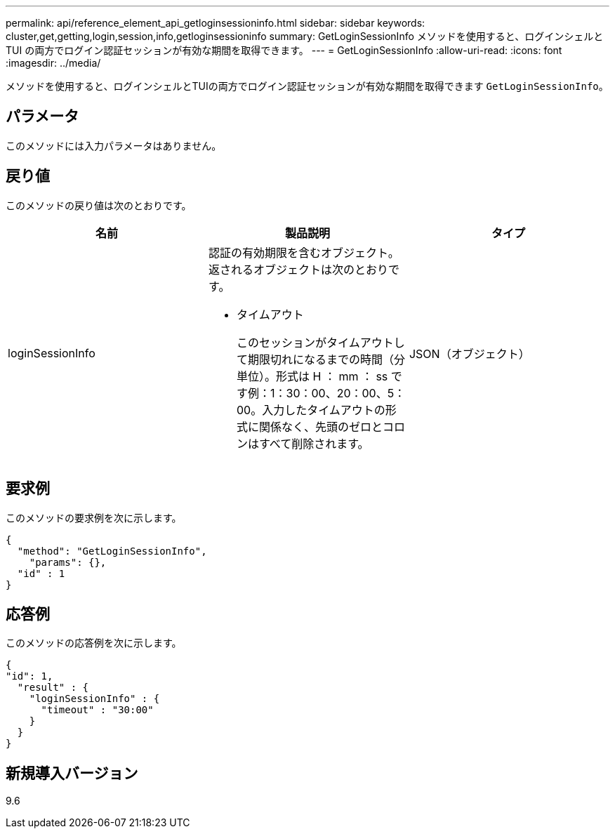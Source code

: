 ---
permalink: api/reference_element_api_getloginsessioninfo.html 
sidebar: sidebar 
keywords: cluster,get,getting,login,session,info,getloginsessioninfo 
summary: GetLoginSessionInfo メソッドを使用すると、ログインシェルと TUI の両方でログイン認証セッションが有効な期間を取得できます。 
---
= GetLoginSessionInfo
:allow-uri-read: 
:icons: font
:imagesdir: ../media/


[role="lead"]
メソッドを使用すると、ログインシェルとTUIの両方でログイン認証セッションが有効な期間を取得できます `GetLoginSessionInfo`。



== パラメータ

このメソッドには入力パラメータはありません。



== 戻り値

このメソッドの戻り値は次のとおりです。

|===
| 名前 | 製品説明 | タイプ 


 a| 
loginSessionInfo
 a| 
認証の有効期限を含むオブジェクト。返されるオブジェクトは次のとおりです。

* タイムアウト
+
このセッションがタイムアウトして期限切れになるまでの時間（分単位）。形式は H ： mm ： ss です例：1：30：00、20：00、5：00。入力したタイムアウトの形式に関係なく、先頭のゼロとコロンはすべて削除されます。


 a| 
JSON（オブジェクト）

|===


== 要求例

このメソッドの要求例を次に示します。

[listing]
----
{
  "method": "GetLoginSessionInfo",
    "params": {},
  "id" : 1
}
----


== 応答例

このメソッドの応答例を次に示します。

[listing]
----
{
"id": 1,
  "result" : {
    "loginSessionInfo" : {
      "timeout" : "30:00"
    }
  }
}
----


== 新規導入バージョン

9.6
